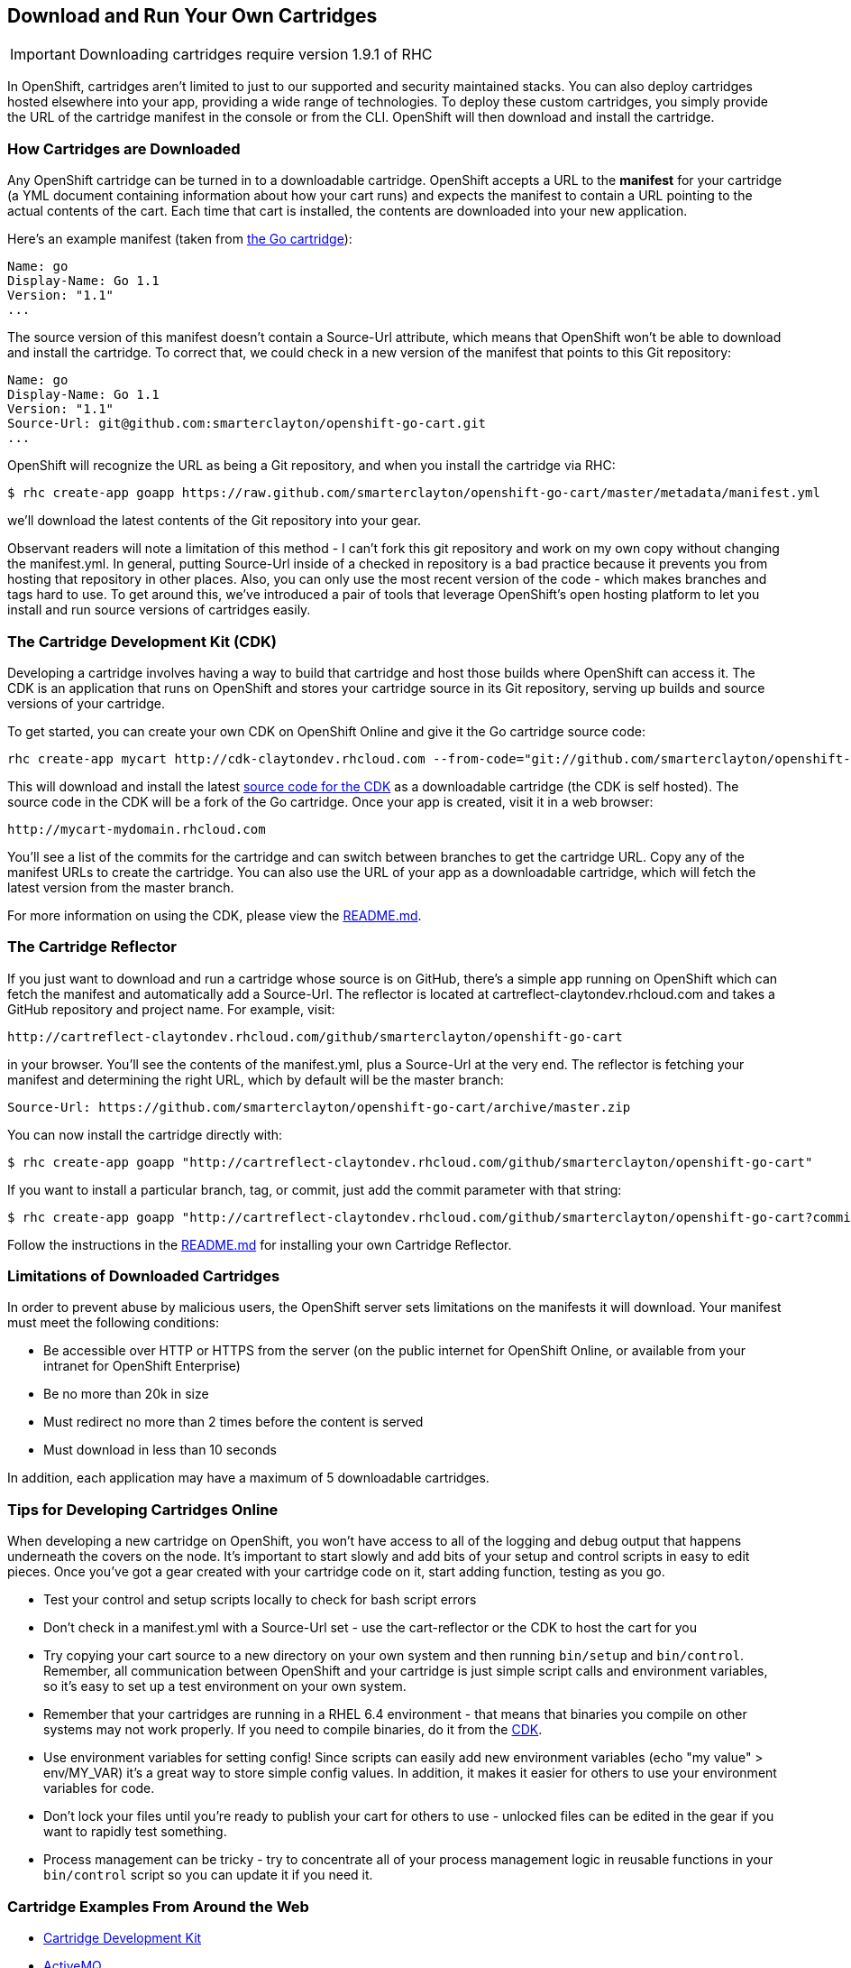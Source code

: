 [[downloadable-cartridges]]
== Download and Run Your Own Cartridges
IMPORTANT: Downloading cartridges require version 1.9.1 of RHC

In OpenShift, cartridges aren't limited to just to our supported and
security maintained stacks. You can also deploy cartridges hosted
elsewhere into your app, providing a wide range of technologies. To
deploy these custom cartridges, you simply provide the URL of the
cartridge manifest in the console or from the CLI. OpenShift will then
download and install the cartridge.
[[how-cartridges-are-downloaded]]
=== How Cartridges are Downloaded

Any OpenShift cartridge can be turned in to a downloadable cartridge.
OpenShift accepts a URL to the *manifest* for your cartridge (a YML
document containing information about how your cart runs) and expects
the manifest to contain a URL pointing to the actual contents of the
cart. Each time that cart is installed, the contents are downloaded into
your new application.

Here's an example manifest (taken from
link:https://github.com/smarterclayton/openshift-go-cart/blob/master/metadata/manifest.yml[the
Go cartridge]):

[source]
--
Name: go
Display-Name: Go 1.1
Version: "1.1"
...
--

The source version of this manifest doesn't contain a +Source-Url+
attribute, which means that OpenShift won't be able to download and
install the cartridge. To correct that, we could check in a new version
of the manifest that points to this Git repository:

[source]
--
Name: go
Display-Name: Go 1.1
Version: "1.1"
Source-Url: git@github.com:smarterclayton/openshift-go-cart.git
...
--

OpenShift will recognize the URL as being a Git repository, and when you
install the cartridge via RHC:

[source]
--
$ rhc create-app goapp https://raw.github.com/smarterclayton/openshift-go-cart/master/metadata/manifest.yml
--

we'll download the latest contents of the Git repository into your gear.

Observant readers will note a limitation of this method - I can't fork
this git repository and work on my own copy without changing the
manifest.yml. In general, putting Source-Url inside of a checked in
repository is a bad practice because it prevents you from hosting that
repository in other places. Also, you can only use the most recent
version of the code - which makes branches and tags hard to use. To get
around this, we've introduced a pair of tools that leverage OpenShift's
open hosting platform to let you install and run source versions of
cartridges easily.

[[cdk]]
=== The Cartridge Development Kit (CDK)

Developing a cartridge involves having a way to build that cartridge and
host those builds where OpenShift can access it. The CDK is an
application that runs on OpenShift and stores your cartridge source in
its Git repository, serving up builds and source versions of your
cartridge.

To get started, you can create your own CDK on OpenShift Online and give
it the Go cartridge source code:

[source]
--
rhc create-app mycart http://cdk-claytondev.rhcloud.com --from-code="git://github.com/smarterclayton/openshift-go-cart.git"
--

This will download and install the latest
https://github.com/smarterclayton/openshift-cdk-cart[source code for the
CDK] as a downloadable cartridge (the CDK is self hosted). The source
code in the CDK will be a fork of the Go cartridge. Once your app is
created, visit it in a web browser:

[source]
--
http://mycart-mydomain.rhcloud.com
--

You'll see a list of the commits for the cartridge and can switch
between branches to get the cartridge URL. Copy any of the manifest URLs
to create the cartridge. You can also use the URL of your app as a
downloadable cartridge, which will fetch the latest version from the
+master+ branch.

For more information on using the CDK, please view the
https://github.com/smarterclayton/openshift-cdk-cart[README.md].

[[the-cartridge-reflector]]
=== The Cartridge Reflector

If you just want to download and run a cartridge whose source is on
GitHub, there's a simple app running on OpenShift which can fetch the
manifest and automatically add a +Source-Url+. The reflector is located at
+cartreflect-claytondev.rhcloud.com+ and takes a GitHub repository and
project name. For example, visit:

[source]
--
http://cartreflect-claytondev.rhcloud.com/github/smarterclayton/openshift-go-cart
--

in your browser. You'll see the contents of the manifest.yml, plus a
Source-Url at the very end. The reflector is fetching your manifest and
determining the right URL, which by default will be the master branch:

[source]
--
Source-Url: https://github.com/smarterclayton/openshift-go-cart/archive/master.zip
--

You can now install the cartridge directly with:

[source]
--
$ rhc create-app goapp "http://cartreflect-claytondev.rhcloud.com/github/smarterclayton/openshift-go-cart"
--

If you want to install a particular branch, tag, or commit, just add the
commit parameter with that string:

[source]
--
$ rhc create-app goapp "http://cartreflect-claytondev.rhcloud.com/github/smarterclayton/openshift-go-cart?commit=d48e5b19333bcc8500cb11aef08eed457da7b9f8"
--

Follow the instructions in the
link:https://github.com/smarterclayton/cartridge-reflector[README.md] for
installing your own Cartridge Reflector.

[[limitations-of-downloaded-cartridges]]
=== Limitations of Downloaded Cartridges

In order to prevent abuse by malicious users, the OpenShift server sets
limitations on the manifests it will download. Your manifest must meet
the following conditions:

* Be accessible over HTTP or HTTPS from the server (on the public
internet for OpenShift Online, or available from your intranet for
OpenShift Enterprise)
* Be no more than 20k in size
* Must redirect no more than 2 times before the content is served
* Must download in less than 10 seconds

In addition, each application may have a maximum of 5 downloadable
cartridges.

[[tips-for-developing-cartridges-online]]
=== Tips for Developing Cartridges Online

When developing a new cartridge on OpenShift, you won't have access to
all of the logging and debug output that happens underneath the covers
on the node. It's important to start slowly and add bits of your setup
and control scripts in easy to edit pieces. Once you've got a gear
created with your cartridge code on it, start adding function, testing
as you go.

* Test your control and setup scripts locally to check for bash script
errors
* Don't check in a manifest.yml with a Source-Url set - use the
cart-reflector or the CDK to host the cart for you
* Try copying your cart source to a new directory on your own system and
then running `bin/setup` and `bin/control`. Remember, all communication
between OpenShift and your cartridge is just simple script calls and
environment variables, so it's easy to set up a test environment on your
own system.
* Remember that your cartridges are running in a RHEL 6.4 environment -
that means that binaries you compile on other systems may not work
properly. If you need to compile binaries, do it from the
link:#cdk[CDK].
* Use environment variables for setting config! Since scripts can easily
add new environment variables (echo "my value" > env/MY_VAR) it's a
great way to store simple config values. In addition, it makes it easier
for others to use your environment variables for code.
* Don't lock your files until you're ready to publish your cart for
others to use - unlocked files can be edited in the gear if you want to
rapidly test something.
* Process management can be tricky - try to concentrate all of your
process management logic in reusable functions in your `bin/control`
script so you can update it if you need it.

[[examples]]
=== Cartridge Examples From Around the Web

* link:https://github.com/smarterclayton/openshift-cdk-cart[Cartridge
Development Kit]

* link:http://github.com/bdecoste/openshift-origin-cartridge-activemq[ActiveMQ]

* link:https://github.com/aerogear/openshift-origin-cartridge-aerogear-push[AeroGear Push]

* link:http://github.com/bdecoste/openshift-origin-cartridge-infinispan[Infinispan]

* link:https://github.com/immutant/openshift-immutant-cart[Immutant]

* link:http://github.com/bdecoste/openshift-origin-cartridge-torquebox[TorqueBox]

* link:https://github.com/bdecoste/openshift-origin-cartridge-vertx[vert.x]

* link:https://github.com/wshearn/openshift-origin-cartridge-nodejs[node.js
0.10]

* link:https://github.com/smarterclayton/openshift-go-cart[Go web framework]

* link:https://github.com/gsterjov/openshift-nginx-cart[Nginx 1.4]

* link:https://github.com/matejonnet/openshift-cartridge-ceylon[Ceylon web
framework]

* link:https://github.com/smarterclayton/openshift-redis-cart[Redis database]

* link:https://github.com/ncdc/openshift-binary-deployment-cartridge[Binary
deployment cartridge]

* link:https://github.com/ncdc/openshift-foreman-cartridge[Foreman]

* link:https://github.com/jmccormick2001/openshift-rls-cart[postgreSQL Row
Level Security]

* link:https://github.com/gsterjov/openshift-advanced-python-cartridge[Advanced Python Cartridge]

* link:https://github.com/crunchyds/openshift-postgres-rls-cartridge[PostgreSQL 9.3 with RLS managed by Crunchy Data Solutions]

If you'd like to see a cartridge here, send us a link to your GitHub
repo in the forums!
